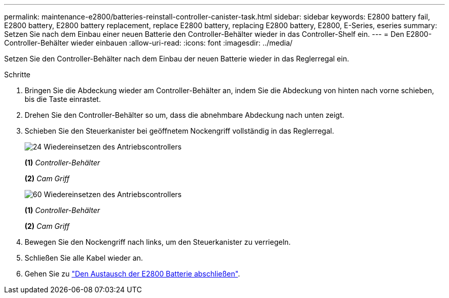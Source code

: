 ---
permalink: maintenance-e2800/batteries-reinstall-controller-canister-task.html 
sidebar: sidebar 
keywords: E2800 battery fail, E2800 battery, E2800 battery replacement, replace E2800 battery, replacing E2800 battery, E2800, E-Series, eseries 
summary: Setzen Sie nach dem Einbau einer neuen Batterie den Controller-Behälter wieder in das Controller-Shelf ein. 
---
= Den E2800-Controller-Behälter wieder einbauen
:allow-uri-read: 
:icons: font
:imagesdir: ../media/


[role="lead"]
Setzen Sie den Controller-Behälter nach dem Einbau der neuen Batterie wieder in das Reglerregal ein.

.Schritte
. Bringen Sie die Abdeckung wieder am Controller-Behälter an, indem Sie die Abdeckung von hinten nach vorne schieben, bis die Taste einrastet.
. Drehen Sie den Controller-Behälter so um, dass die abnehmbare Abdeckung nach unten zeigt.
. Schieben Sie den Steuerkanister bei geöffnetem Nockengriff vollständig in das Reglerregal.
+
image::../media/28_dwg_e2824_remove_controller_canister_maint-e2800.gif[24 Wiedereinsetzen des Antriebscontrollers]

+
*(1)* _Controller-Behälter_

+
*(2)* _Cam Griff_

+
image::../media/28_dwg_e2860_add_controller_canister_maint-e2800.gif[60 Wiedereinsetzen des Antriebscontrollers]

+
*(1)* _Controller-Behälter_

+
*(2)* _Cam Griff_

. Bewegen Sie den Nockengriff nach links, um den Steuerkanister zu verriegeln.
. Schließen Sie alle Kabel wieder an.
. Gehen Sie zu link:batteries-complete-replacement-task.html["Den Austausch der E2800 Batterie abschließen"].

